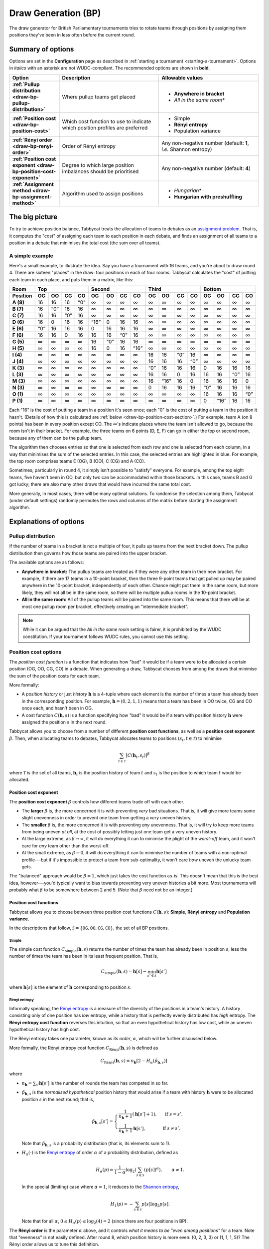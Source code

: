 ====================
Draw Generation (BP)
====================

The draw generator for British Parliamentary tournaments tries to rotate teams through positions by assigning them positions they've been in less often before the current round.

Summary of options
==================

Options are set in the **Configuration** page as described in :ref:`starting a tournament <starting-a-tournament>`. Options in `italics` with an asterisk are not WUDC-compliant. The recommended options are shown in **bold**.

.. list-table::
  :header-rows: 1
  :stub-columns: 1
  :widths: 20 40 40

  * - Option
    - Description
    - Allowable values
  * - :ref:`Pullup distribution <draw-bp-pullup-distribution>`
    - Where pullup teams get placed
    - - **Anywhere in bracket**
      - *All in the same room*\*
  * - :ref:`Position cost <draw-bp-position-cost>`
    - Which cost function to use to indicate which position profiles are preferred
    - - Simple
      - **Rényi entropy**
      - Population variance
  * - :ref:`Rényi order <draw-bp-renyi-order>`
    - Order of Rényi entropy
    - Any non-negative number (default: **1**, *i.e.* Shannon entropy)
  * - :ref:`Position cost exponent <draw-bp-position-cost-exponent>`
    - Degree to which large position imbalances should be prioritised
    - Any non-negative number (default: **4**)
  * - :ref:`Assignment method <draw-bp-assignment-method>`
    - Algorithm used to assign positions
    - - *Hungarian*\*
      - **Hungarian with preshuffling**

The big picture
===============

To try to achieve position balance, Tabbycat treats the allocation of teams to debates as an `assignment problem <https://en.wikipedia.org/wiki/Assignment_problem>`_. That is, it computes the "cost" of assigning each team to each position in each debate, and finds an assignment of all teams to a position in a debate that minimises the total cost (the sum over all teams).

A simple example
----------------

Here's a small example, to illustrate the idea. Say you have a tournament with 16 teams, and you're about to draw round 4. There are sixteen "places" in the draw: four positions in each of four rooms. Tabbycat calculates the "cost" of putting each team in each place, and puts them in a matrix, like this:

.. role:: q

.. raw:: html

    <style> .q {color: blue; font-weight: bold;} </style>

+-----------+--------+--------+--------+--------+---------+--------+--------+---------+--------+---------+--------+--------+--------+---------+--------+--------+
|    Room   |                Top                |               Second                |                Third               |               Bottom               |
+-----------+--------+--------+--------+--------+---------+--------+--------+---------+--------+---------+--------+--------+--------+---------+--------+--------+
| Position  | OG     | OO     | CG     | CO     | OG      | OO     | CG     | CO      | OG     | OO      | CG     | CO     | OG     | OO      | CG     | CO     |
+===========+========+========+========+========+=========+========+========+=========+========+=========+========+========+========+=========+========+========+
| **A (8)** | 16     | 16     | 16     | :q:`0` | ∞       | ∞      | ∞      | ∞       | ∞      | ∞       | ∞      | ∞      | ∞      | ∞       | ∞      | ∞      |
+-----------+--------+--------+--------+--------+---------+--------+--------+---------+--------+---------+--------+--------+--------+---------+--------+--------+
| **B (7)** | 16     | :q:`0` | 16     | 16     | ∞       | ∞      | ∞      | ∞       | ∞      | ∞       | ∞      | ∞      | ∞      | ∞       | ∞      | ∞      |
+-----------+--------+--------+--------+--------+---------+--------+--------+---------+--------+---------+--------+--------+--------+---------+--------+--------+
| **C (7)** | 16     | 16     | :q:`0` | 16     | ∞       | ∞      | ∞      | ∞       | ∞      | ∞       | ∞      | ∞      | ∞      | ∞       | ∞      | ∞      |
+-----------+--------+--------+--------+--------+---------+--------+--------+---------+--------+---------+--------+--------+--------+---------+--------+--------+
| **D (6)** | 16     | 0      | 16     | 16     | :q:`16` | 0      | 16     | 16      | ∞      | ∞       | ∞      | ∞      | ∞      | ∞       | ∞      | ∞      |
+-----------+--------+--------+--------+--------+---------+--------+--------+---------+--------+---------+--------+--------+--------+---------+--------+--------+
| **E (6)** | :q:`0` | 16     | 16     | 16     | 0       | 16     | 16     | 16      | ∞      | ∞       | ∞      | ∞      | ∞      | ∞       | ∞      | ∞      |
+-----------+--------+--------+--------+--------+---------+--------+--------+---------+--------+---------+--------+--------+--------+---------+--------+--------+
| **F (6)** | 16     | 16     | 0      | 16     | 16      | 16     | :q:`0` | 16      | ∞      | ∞       | ∞      | ∞      | ∞      | ∞       | ∞      | ∞      |
+-----------+--------+--------+--------+--------+---------+--------+--------+---------+--------+---------+--------+--------+--------+---------+--------+--------+
| **G (5)** | ∞      | ∞      | ∞      | ∞      | 16      | :q:`0` | 16     | 16      | ∞      | ∞       | ∞      | ∞      | ∞      | ∞       | ∞      | ∞      |
+-----------+--------+--------+--------+--------+---------+--------+--------+---------+--------+---------+--------+--------+--------+---------+--------+--------+
| **H (5)** | ∞      | ∞      | ∞      | ∞      | 16      | 0      | 16     | :q:`16` | ∞      | ∞       | ∞      | ∞      | ∞      | ∞       | ∞      | ∞      |
+-----------+--------+--------+--------+--------+---------+--------+--------+---------+--------+---------+--------+--------+--------+---------+--------+--------+
| **I (4)** | ∞      | ∞      | ∞      | ∞      | ∞       | ∞      | ∞      | ∞       | 16     | 16      | :q:`0` | 16     | ∞      | ∞       | ∞      | ∞      |
+-----------+--------+--------+--------+--------+---------+--------+--------+---------+--------+---------+--------+--------+--------+---------+--------+--------+
| **J (4)** | ∞      | ∞      | ∞      | ∞      | ∞       | ∞      | ∞      | ∞       | 16     | 16      | 16     | :q:`0` | ∞      | ∞       | ∞      | ∞      |
+-----------+--------+--------+--------+--------+---------+--------+--------+---------+--------+---------+--------+--------+--------+---------+--------+--------+
| **K (3)** | ∞      | ∞      | ∞      | ∞      | ∞       | ∞      | ∞      | ∞       | :q:`0` | 16      | 16     | 16     | 0      | 16      | 16     | 16     |
+-----------+--------+--------+--------+--------+---------+--------+--------+---------+--------+---------+--------+--------+--------+---------+--------+--------+
| **L (3)** | ∞      | ∞      | ∞      | ∞      | ∞       | ∞      | ∞      | ∞       | 16     | 16      | 0      | 16     | 16     | 16      | :q:`0` | 16     |
+-----------+--------+--------+--------+--------+---------+--------+--------+---------+--------+---------+--------+--------+--------+---------+--------+--------+
| **M (3)** | ∞      | ∞      | ∞      | ∞      | ∞       | ∞      | ∞      | ∞       | 16     | :q:`16` | 16     | 0      | 16     | 16      | 16     | 0      |
+-----------+--------+--------+--------+--------+---------+--------+--------+---------+--------+---------+--------+--------+--------+---------+--------+--------+
| **N (3)** | ∞      | ∞      | ∞      | ∞      | ∞       | ∞      | ∞      | ∞       | 0      | 16      | 16     | 16     | :q:`0` | 16      | 16     | 16     |
+-----------+--------+--------+--------+--------+---------+--------+--------+---------+--------+---------+--------+--------+--------+---------+--------+--------+
| **O (1)** | ∞      | ∞      | ∞      | ∞      | ∞       | ∞      | ∞      | ∞       | ∞      | ∞       | ∞      | ∞      | 16     | 16      | 16     | :q:`0` |
+-----------+--------+--------+--------+--------+---------+--------+--------+---------+--------+---------+--------+--------+--------+---------+--------+--------+
| **P (1)** | ∞      | ∞      | ∞      | ∞      | ∞       | ∞      | ∞      | ∞       | ∞      | ∞       | ∞      | ∞      | 0      | :q:`16` | 16     | 16     |
+-----------+--------+--------+--------+--------+---------+--------+--------+---------+--------+---------+--------+--------+--------+---------+--------+--------+

Each "16" is the cost of putting a team in a position it's seen once; each "0" is the cost of putting a team in the position it hasn't. (Details of how this is calculated are :ref:`below <draw-bp-position-cost-section>`.) For example, team A (on 8 points) has been in every position except CO. The ∞'s indicate places where the team isn't allowed to go, because the room isn't in their bracket. For example, the three teams on 6 points (D, E, F) can go in either the top or second room, because any of them can be the pullup team.

The algorithm then chooses entries so that one is selected from each row and one is selected from each column, in a way that minimises the sum of the selected entries. In this case, the selected entries are highlighted in blue. For example, the top room comprises teams E (OG), B (OO), C (CG) and A (CO).

Sometimes, particularly in round 4, it simply isn't possible to "satisfy" everyone. For example, among the top eight teams, five haven't been in OO, but only two can be accommodated within those brackets. In this case, teams B and G got lucky; there are also many other draws that would have incurred the same total cost.

More generally, in most cases, there will be many optimal solutions. To randomise the selection among them, Tabbycat (under default settings) randomly permutes the rows and columns of the matrix before starting the assignment algorithm.

Explanations of options
=======================

.. _draw-bp-pullup-distribution:

Pullup distribution
-------------------

If the number of teams in a bracket is not a multiple of four, it pulls up teams from the next bracket down. The pullup distribution then governs how those teams are paired into the upper bracket.

The available options are as follows:

.. rst-class:: spaced-list

- **Anywhere in bracket:** The pullup teams are treated as if they were any other team in their new bracket. For example, if there are 17 teams in a 10-point bracket, then the three 9-point teams that get pulled up may be paired anywhere in the 10-point bracket, independently of each other. Chance might put them in the same room, but more likely, they will not all be in the same room, so there will be multiple pullup rooms in the 10-point bracket.

- **All in the same room:** All of the pullup teams will be paired into the same room. This means that there will be at most one pullup room per bracket, effectively creating an "intermediate bracket".

.. note:: While it can be argued that the `All in the same room` setting is fairer, it is prohibited by the WUDC constitution. If your tournament follows WUDC rules, you cannot use this setting.

.. _draw-bp-position-cost-section:

Position cost options
---------------------

The `position cost function` is a function that indicates how "bad" it would be if a team were to be allocated a certain position (OG, OO, CG, CO) in a debate. When generating a draw, Tabbycat chooses from among the draws that minimise the sum of the position costs for each team.

More formally:

.. rst-class:: spaced-list

- A `position history` or just `history` :math:`\mathbf{h}` is a 4-tuple where each element is the number of times a team has already been in the corresponding position. For example, :math:`\mathbf{h} = (0, 2, 1, 1)` means that a team has been in OO twice, CG and CO once each, and hasn't been in OG.
- A cost function :math:`C(\mathbf{h},s)` is a function specifying how "bad" it would be if a team with position history :math:`\mathbf{h}` were assigned the position :math:`s` in the next round.

Tabbycat allows you to choose from a number of different **position cost functions**, as well as a **position cost exponent** :math:`\beta`. Then, when allocating teams to debates, Tabbycat allocates teams to positions :math:`(s_t, t \in\mathcal{T})` to minimise

.. math::

  \sum_{t \in \mathcal{T}} [C(\mathbf{h}_t,s_t)]^\beta

where :math:`\mathcal{T}` is the set of all teams, :math:`\mathbf{h}_t` is the position history of team :math:`t` and :math:`s_t` is the position to which team :math:`t` would be allocated.

.. _draw-bp-position-cost-exponent:

Position cost exponent
^^^^^^^^^^^^^^^^^^^^^^

The **position cost exponent** :math:`\beta` controls how different teams trade off with each other.

.. rst-class:: spaced-list

- The **larger** :math:`\beta` is, the more concerned it is with preventing *very* bad situations. That is, it will give more teams some slight unevenness in order to prevent one team from getting a `very` uneven history.

- The **smaller** :math:`\beta` is, the more concerned it is with preventing *any* unevenness. That is, it will try to keep more teams from being uneven *at all*, at the cost of possibly letting just one team get a very uneven history.

- At the large extreme, as :math:`\beta\rightarrow\infty`, it will do everything it can to minimise the plight of the *worst-off* team, and it won't care for *any* team other than the worst-off.

- At the small extreme, as :math:`\beta\rightarrow 0`, it will do everything it can to minimise the number of teams with a non-optimal profile---but if it's impossible to protect a team from sub-optimality, it won't care *how* uneven the unlucky team gets.

The "balanced" approach would be :math:`\beta = 1`, which just takes the cost function as-is. This doesn't mean that this is the best idea, however---you'd typically want to bias towards preventing very uneven histories a bit more. Most tournaments will probably what :math:`\beta` to be somewhere between 2 and 5.  (Note that :math:`\beta` need not be an integer.)

.. _draw-bp-position-cost:

Position cost functions
^^^^^^^^^^^^^^^^^^^^^^^

Tabbycat allows you to choose between three position cost functions :math:`C(\mathbf{h},s)`: **Simple**, **Rényi entropy** and **Population variance**.

In the descriptions that follow, :math:`\mathcal{S} = \{\texttt{OG}, \texttt{OO}, \texttt{CG}, \texttt{CO}\}`, the set of all BP positions.

Simple
""""""

The simple cost function :math:`C_\textrm{simple}(\mathbf{h},s)` returns the number of times the team has already been in position :math:`s`, less the number of times the team has been in its least frequent position. That is,

.. math::

  C_\mathrm{simple}(\mathbf{h},s) = \mathbf{h}[s] - \min_{s' \in\mathcal{S}} \mathbf{h}[s']

where :math:`\mathbf{h}[s]` is the element of :math:`\mathbf{h}` corresponding to position :math:`s`.

Rényi entropy
"""""""""""""

Informally speaking, the `Rényi entropy <https://en.wikipedia.org/wiki/R%C3%A9nyi_entropy>`_ is a measure of the diversity of the positions in a team's history. A history consisting only of one position has *low* entropy, while a history that is perfectly evenly distributed has *high* entropy. The **Rényi entropy cost function** reverses this intuition, so that an even hypothetical history has low cost, while an uneven hypothetical history has high cost.

The Rényi entropy takes one parameter, known as its *order*, :math:`\alpha`, which will be further discussed below.

More formally, the Rényi entropy cost function :math:`C_\textrm{R\'enyi}(\mathbf{h},s)` is defined as

.. math::

  C_\textrm{R\'enyi}(\mathbf{h},s) = n_\mathbf{h} [2 - H_\alpha(\hat{p}_{\mathbf{h},s})]

where

.. rst-class:: spaced-list

- :math:`n_\mathbf{h} = \sum_{s'} \mathbf{h}[s']` is the number of rounds the team has competed in so far.
- :math:`\hat{p}_{\mathbf{h},s}` is the *normalised hypothetical* position history that would arise if a team with history :math:`\mathbf{h}` were to be allocated position :math:`s` in the next round; that is,

  .. math::

    \hat{p}_{\mathbf{h},s}[s'] = \begin{cases}
      \frac{1}{n_\mathbf{h} + 1} (\mathbf{h}[s'] + 1), &\text{ if } s = s', \\
      \frac{1}{n_\mathbf{h} + 1} \mathbf{h}[s'], &\text{ if } s \ne s'.
    \end{cases}

  Note that :math:`\hat{p}_{\mathbf{h},s}` is a probability distribution (that is, its elements sum to 1).

- :math:`H_\alpha(\cdot)` is the `Rényi entropy <https://en.wikipedia.org/wiki/R%C3%A9nyi_entropy>`_ of order :math:`\alpha` of a probability distribution, defined as

  .. math::

    H_\alpha(p) = \frac{1}{1-\alpha} \log_2 \left( \sum_{s\in\mathcal{S}} (p[s])^\alpha \right), \qquad \alpha \ne 1.

  In the special (limiting) case where :math:`\alpha=1`, it reduces to the `Shannon entropy <https://en.wikipedia.org/wiki/Shannon_entropy>`_,

  .. math::

    H_1(p) =-\sum_{s\in\mathcal{S}} p[s] \log_2 p[s].

  Note that for all :math:`\alpha`, :math:`0 \le H_\alpha(p) \le \log_2(4) = 2` (since there are four positions in BP).

.. _draw-bp-renyi-order:

The **Rényi order** is the parameter :math:`\alpha` above, and it controls *what it means to be "even among positions"* for a team. Note that "evenness" is not easily defined. After round 8, which position history is more even: (0, 2, 3, 3) or (1, 1, 1, 5)? The Rényi order allows us to tune this definition.

.. rst-class:: spaced-list

- The **smaller** :math:`\alpha` is, the more it cares that teams compete in every position *at least* once, favouring (1, 1, 1, 5) over (0, 2, 3, 3): it's worse to have never OGed, than it is to have COed five times.

- The **larger** :math:`\alpha` is, the more it cares that teams do not compete in *any* (one) position too many times, favouring (0, 2, 3, 3) over (1, 1, 1, 5): it's worse to have COed five times, than it is to have never OGed.

- At the small extreme, as :math:`\alpha\rightarrow0`, it *only* counts how many positions a team has seen at least once, and doesn't care about the distribution among them so long as a team has been in each position once.

- At the large extreme, as :math:`\alpha\rightarrow\infty`, it *only* looks at how many times each team has seen its *most frequent* position, and tries to keep this number even among all teams.

The "balanced" approach would be :math:`\alpha=1` (the `Shannon entropy <https://en.wikipedia.org/wiki/Shannon_entropy>`_), though of course it's arguable what "balanced" means. Tabbycat defaults to this value.

To give some intuition for the useful range: In round 9, a strict ordering by number of positions seen at least once occurs for approximately :math:`\alpha < 0.742`. A strict ordering by number of times in the most frequent position occurs for :math:`\alpha>3`. Changing :math:`\alpha` outside the range :math:`[0.742, 3]` will still affect the relative (cardinal) weighting *between teams*, but will not affect the *ordinal* ranking of possible histories.

The purpose of weighting costs by :math:`n_\mathbf{h}` is to prioritise those teams who have competed in every round over those who have competed in fewer rounds.


Population variance
"""""""""""""""""""

The **population variance** cost function is just the population variance of the history 4-tuple,

.. math::

  C_\textrm{popvar}(\mathbf{h},s) = \frac14 \sum_{s'\in\mathcal{S}} \left(\mathbf{\hat{h}}_s[s'] - \mu_{\mathbf{\hat{h}}_s} \right)^2,

where :math:`\mathbf{\hat{h}}_s` is the *hypothetical* position history that would arise if a team with history :math:`\mathbf{h}` were to be allocated position :math:`s` in the next round; that is,

  .. math::

    \mathbf{\hat{h}}_s[s'] = \begin{cases}
      \mathbf{h}[s'] + 1, &\text{ if } s = s', \\
      \mathbf{h}[s'], &\text{ if } s \ne s'.
    \end{cases}

and where :math:`\mu_{\mathbf{\hat{h}}_s}` is the mean of :math:`\mathbf{\hat{h}}_s`,

.. math::

  \mu_{\mathbf{\hat{h}}_s} = \frac14 \sum_{s'\in\mathcal{S}} \mathbf{\hat{h}}_s[s'].

At the extremes, a team that has seen all positions evenly will have a population variance of zero, while a team that has seen just one position :math:`n` times will have a population variance of :math:`\frac{3n^2}{16}`.

.. _draw-bp-assignment-method:

Assignment method
-----------------

Tabbycat uses the `Hungarian algorithm <https://en.wikipedia.org/wiki/Hungarian_algorithm>`_ to solve the `assignment problem <https://en.wikipedia.org/wiki/Assignment_problem>`_ of assigning teams to positions in debates. This can be run with or without preshuffling:

.. rst-class:: spaced-list

- **Hungarian algorithm** just runs the Hungarian algorithm as-is, with no randomness. This probably isn't what you want.

- **Hungarian algorithm with preshuffling** also runs the Hungarian algorithm on the position cost matrix, but shuffles the input so that the draw is randomised, subject to having optimal position allocations.

  Preshuffling doesn't compromise the optimality of position allocations: It simply shuffles the order in which teams and debates appear in the input to the algorithm, by randomly permuting the rows and columns of the position cost matrix. The Hungarian algorithm still guarantees an optimal position assignment, according to the chosen position cost function.

.. note:: Running the Hungarian algorithm *without* preshuffling has the side effect of grouping teams with similar speaker scores in to the same room, and is therefore prohibited by WUDC rules. Its inclusion as an option is mainly academic; most tournaments will not want to use it in practice.

No other assignment methods are currently supported. For example, Tabbycat can't run fold (high-low) or adjacent (high-high) pairing *within* brackets.
